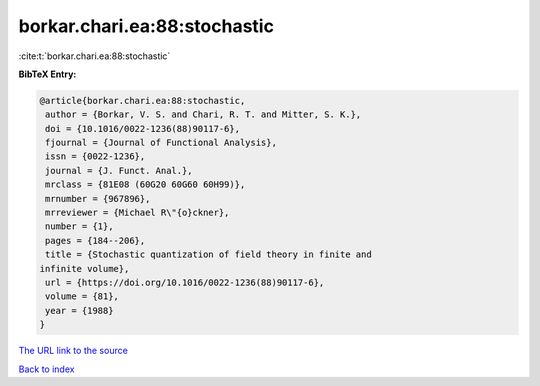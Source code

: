 borkar.chari.ea:88:stochastic
=============================

:cite:t:`borkar.chari.ea:88:stochastic`

**BibTeX Entry:**

.. code-block:: bibtex

   @article{borkar.chari.ea:88:stochastic,
    author = {Borkar, V. S. and Chari, R. T. and Mitter, S. K.},
    doi = {10.1016/0022-1236(88)90117-6},
    fjournal = {Journal of Functional Analysis},
    issn = {0022-1236},
    journal = {J. Funct. Anal.},
    mrclass = {81E08 (60G20 60G60 60H99)},
    mrnumber = {967896},
    mrreviewer = {Michael R\"{o}ckner},
    number = {1},
    pages = {184--206},
    title = {Stochastic quantization of field theory in finite and
   infinite volume},
    url = {https://doi.org/10.1016/0022-1236(88)90117-6},
    volume = {81},
    year = {1988}
   }
`The URL link to the source <ttps://doi.org/10.1016/0022-1236(88)90117-6}>`_


`Back to index <../By-Cite-Keys.html>`_
